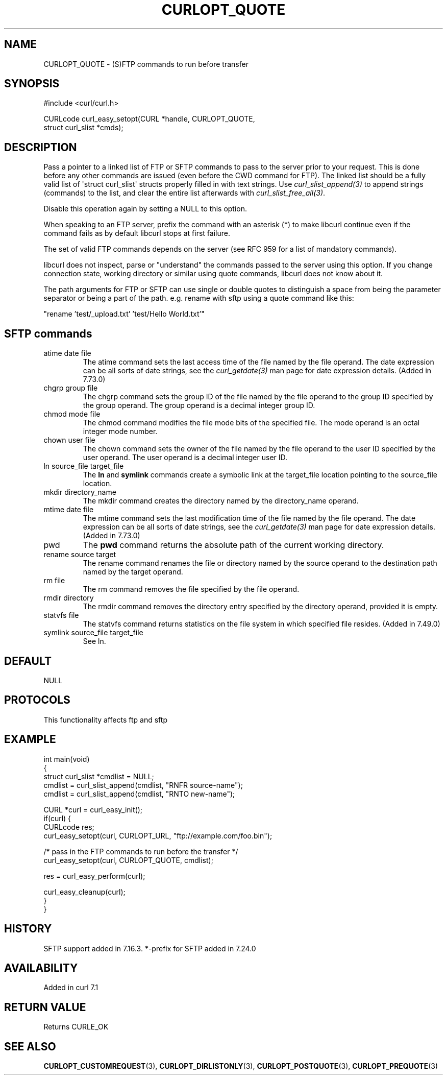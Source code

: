 .\" generated by cd2nroff 0.1 from CURLOPT_QUOTE.md
.TH CURLOPT_QUOTE 3 "2025-04-01" libcurl
.SH NAME
CURLOPT_QUOTE \- (S)FTP commands to run before transfer
.SH SYNOPSIS
.nf
#include <curl/curl.h>

CURLcode curl_easy_setopt(CURL *handle, CURLOPT_QUOTE,
                          struct curl_slist *cmds);
.fi
.SH DESCRIPTION
Pass a pointer to a linked list of FTP or SFTP commands to pass to the server
prior to your request. This is done before any other commands are issued (even
before the CWD command for FTP). The linked list should be a fully valid list
of \(aqstruct curl_slist\(aq structs properly filled in with text strings. Use
\fIcurl_slist_append(3)\fP to append strings (commands) to the list, and clear
the entire list afterwards with \fIcurl_slist_free_all(3)\fP.

Disable this operation again by setting a NULL to this option.

When speaking to an FTP server, prefix the command with an asterisk (*) to
make libcurl continue even if the command fails as by default libcurl stops at
first failure.

The set of valid FTP commands depends on the server (see RFC 959 for a list of
mandatory commands).

libcurl does not inspect, parse or "understand" the commands passed to the
server using this option. If you change connection state, working directory or
similar using quote commands, libcurl does not know about it.

The path arguments for FTP or SFTP can use single or double quotes to
distinguish a space from being the parameter separator or being a part of the
path. e.g. rename with sftp using a quote command like this:

.nf
"rename 'test/_upload.txt' 'test/Hello World.txt'"
.fi
.SH SFTP commands
.IP "atime date file"
The atime command sets the last access time of the file named by the file
operand. The date expression can be all sorts of date strings, see the
\fIcurl_getdate(3)\fP man page for date expression details. (Added in 7.73.0)
.IP "chgrp group file"
The chgrp command sets the group ID of the file named by the file operand to
the group ID specified by the group operand. The group operand is a decimal
integer group ID.
.IP "chmod mode file"
The chmod command modifies the file mode bits of the specified file. The
mode operand is an octal integer mode number.
.IP "chown user file"
The chown command sets the owner of the file named by the file operand to the
user ID specified by the user operand. The user operand is a decimal
integer user ID.
.IP "ln source_file target_file"
The \fBln\fP and \fBsymlink\fP commands create a symbolic link at the
target_file location pointing to the source_file location.
.IP "mkdir directory_name"
The mkdir command creates the directory named by the directory_name operand.
.IP "mtime date file"
The mtime command sets the last modification time of the file named by the
file operand. The date expression can be all sorts of date strings, see the
\fIcurl_getdate(3)\fP man page for date expression details. (Added in 7.73.0)
.IP pwd
The \fBpwd\fP command returns the absolute path of the current working
directory.
.IP "rename source target"
The rename command renames the file or directory named by the source
operand to the destination path named by the target operand.
.IP "rm file"
The rm command removes the file specified by the file operand.
.IP "rmdir directory"
The rmdir command removes the directory entry specified by the directory
operand, provided it is empty.
.IP "statvfs file"
The statvfs command returns statistics on the file system in which specified
file resides. (Added in 7.49.0)
.IP "symlink source_file target_file"
See ln.
.SH DEFAULT
NULL
.SH PROTOCOLS
This functionality affects ftp and sftp
.SH EXAMPLE
.nf
int main(void)
{
  struct curl_slist *cmdlist = NULL;
  cmdlist = curl_slist_append(cmdlist, "RNFR source-name");
  cmdlist = curl_slist_append(cmdlist, "RNTO new-name");

  CURL *curl = curl_easy_init();
  if(curl) {
    CURLcode res;
    curl_easy_setopt(curl, CURLOPT_URL, "ftp://example.com/foo.bin");

    /* pass in the FTP commands to run before the transfer */
    curl_easy_setopt(curl, CURLOPT_QUOTE, cmdlist);

    res = curl_easy_perform(curl);

    curl_easy_cleanup(curl);
  }
}
.fi
.SH HISTORY
SFTP support added in 7.16.3. *\-prefix for SFTP added in 7.24.0
.SH AVAILABILITY
Added in curl 7.1
.SH RETURN VALUE
Returns CURLE_OK
.SH SEE ALSO
.BR CURLOPT_CUSTOMREQUEST (3),
.BR CURLOPT_DIRLISTONLY (3),
.BR CURLOPT_POSTQUOTE (3),
.BR CURLOPT_PREQUOTE (3)
